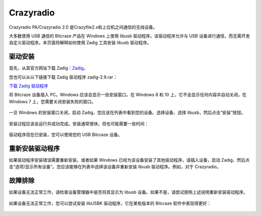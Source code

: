 Crazyradio
===========

Crazyradio PA/Crazyradio 2.0 是Crazyflie2.x和上位机之间通信的无线设备。

大多数使用 USB 通信的 Bitcraze 产品在 Windows 上使用 libusb 驱动程序。该驱动程序允许与 USB 设备进行通信，而无需开发自定义驱动程序。本页面将解释如何使用 Zadig 工具安装 libusb 驱动程序。

驱动安装
----------

首先，从其官方网站下载 Zadig：`Zadig <http://zadig.akeo.ie/>`_。

您也可以从以下链接下载 Zadig 驱动程序 zadig-2.9.rar：

`下载 Zadig 驱动程序 <../../_static/driver/zadig-2.9.rar>`_

将 Bitcraze 设备插入 PC。Windows 应该会显示一些安装窗口。在 Windows 8 和 10 上，它不会显示任何内容并自动关闭。在 Windows 7 上，您需要关闭安装失败的窗口。

.. figure:: ../../_static/images/crazyradio/01-win-install.png
   :align: center
   :alt: win-install

.. figure:: ../../_static/images/crazyradio/crazyradio_windows_noinstall.png
   :align: center
   :alt: crazyradio_windows_noinstall

一旦 Windows 的安装窗口关闭，启动 Zadig，您应该在列表中看到您的设备。选择设备，选择 libusb，然后点击“安装”按钮。

.. figure:: ../../_static/images/crazyradio/02-zadig_setup.png
   :align: center
   :alt: zadig_setup

安装过程应该会运行并成功完成。安装通常很快，但也可能需要一些时间：

.. figure:: ../../_static/images/crazyradio/03-zadig_install.png
   :align: center
   :alt: zadig_install

驱动程序现在已安装，您可以使用您的 USB Bitcraze 设备。

.. figure:: ../../_static/images/crazyradio/04-zadig_done.png
   :align: center
   :alt: zadig_done

重新安装驱动程序
----------------

如果驱动程序安装错误需要重新安装，或者如果 Windows 已经为该设备安装了其他驱动程序，请插入设备，启动 Zadig，然后点击“选项/显示所有设备”。您应该能够在列表中选择该设备并重新安装 libusb 驱动程序。例如，对于 Crazyradio。

.. figure:: ../../_static/images/crazyradio/05-zadig_reinstall.png
   :align: center
   :alt: zadig_reinstall

故障排除
--------

如果设备无法正常工作，请检查设备管理器中是否将其显示为 libusb 设备。如果不是，请尝试按照上述说明重新安装驱动程序。

.. figure:: ../../_static/images/crazyradio/crazyradio-device_manager.png
   :align: center
   :alt: device_manager

如果设备无法正常工作，您可以尝试安装 libUSBK 驱动程序，它在某些版本的 Bitcraze 软件中表现得更好：

.. figure:: ../../_static/images/crazyradio/zadig_libusbk.png
   :align: center
   :alt: zadig_libusbk


.. totree::
   :maxdepth: 2
   :caption: Crazyradio PA/2.0

   crazyradioPA/0_crazyradioPA_deck_introduction
   crazyradio2.0/0_crazyradio2.0_deck_introduction

